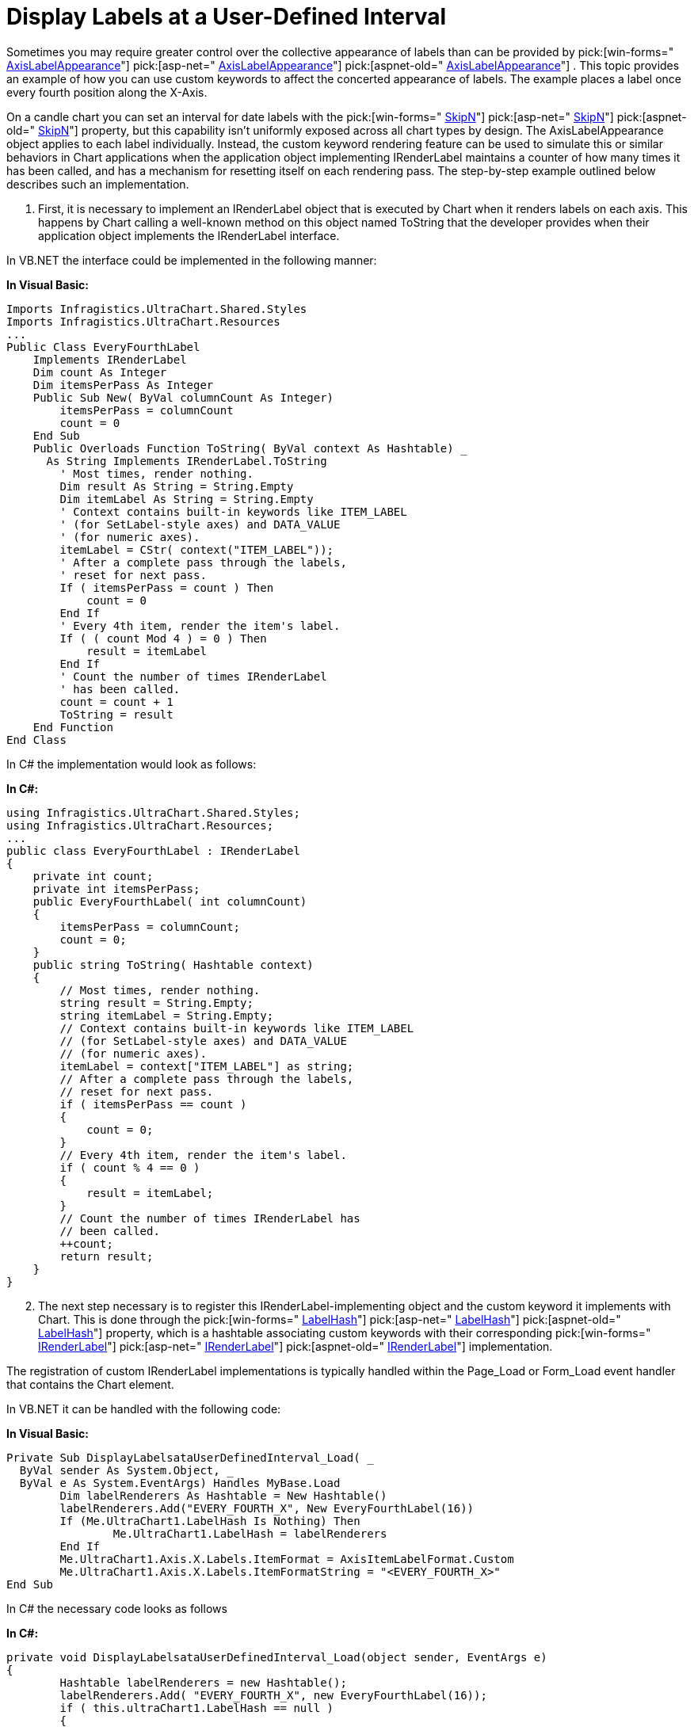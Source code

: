 ﻿////

|metadata|
{
    "name": "chart-display-labels-at-user-defined-interval",
    "controlName": ["{WawChartName}"],
    "tags": [],
    "guid": "{948158C9-7E48-47E3-AFB7-34AAF45767AA}",  
    "buildFlags": [],
    "createdOn": "0001-01-01T00:00:00Z"
}
|metadata|
////

= Display Labels at a User-Defined Interval

Sometimes you may require greater control over the collective appearance of labels than can be provided by  pick:[win-forms=" link:infragistics4.win.ultrawinchart.v{ProductVersion}~infragistics.ultrachart.resources.appearance.axislabelappearance.html[AxisLabelAppearance]"]  pick:[asp-net=" link:infragistics4.webui.ultrawebchart.v{ProductVersion}~infragistics.ultrachart.resources.appearance.axislabelappearance.html[AxisLabelAppearance]"]  pick:[aspnet-old=" link:infragistics4.webui.ultrawebchart.v{ProductVersion}~infragistics.ultrachart.resources.appearance.axislabelappearance.html[AxisLabelAppearance]"] . This topic provides an example of how you can use custom keywords to affect the concerted appearance of labels. The example places a label once every fourth position along the X-Axis.

On a candle chart you can set an interval for date labels with the  pick:[win-forms=" link:infragistics4.win.ultrawinchart.v{ProductVersion}~infragistics.ultrachart.resources.appearance.candlechartappearance~skipn.html[SkipN]"]  pick:[asp-net=" link:infragistics4.webui.ultrawebchart.v{ProductVersion}~infragistics.ultrachart.resources.appearance.candlechartappearance~skipn.html[SkipN]"]  pick:[aspnet-old=" link:infragistics4.webui.ultrawebchart.v{ProductVersion}~infragistics.ultrachart.resources.appearance.candlechartappearance~skipn.html[SkipN]"]  property, but this capability isn't uniformly exposed across all chart types by design. The AxisLabelAppearance object applies to each label individually. Instead, the custom keyword rendering feature can be used to simulate this or similar behaviors in Chart applications when the application object implementing IRenderLabel maintains a counter of how many times it has been called, and has a mechanism for resetting itself on each rendering pass. The step-by-step example outlined below describes such an implementation.

[start=1]
. First, it is necessary to implement an IRenderLabel object that is executed by Chart when it renders labels on each axis. This happens by Chart calling a well-known method on this object named ToString that the developer provides when their application object implements the IRenderLabel interface.

In VB.NET the interface could be implemented in the following manner:

*In Visual Basic:*

----
Imports Infragistics.UltraChart.Shared.Styles
Imports Infragistics.UltraChart.Resources
...
Public Class EveryFourthLabel
    Implements IRenderLabel
    Dim count As Integer
    Dim itemsPerPass As Integer
    Public Sub New( ByVal columnCount As Integer)
        itemsPerPass = columnCount
        count = 0
    End Sub
    Public Overloads Function ToString( ByVal context As Hashtable) _
      As String Implements IRenderLabel.ToString
        ' Most times, render nothing.
        Dim result As String = String.Empty
        Dim itemLabel As String = String.Empty
        ' Context contains built-in keywords like ITEM_LABEL
        ' (for SetLabel-style axes) and DATA_VALUE 
        ' (for numeric axes).
        itemLabel = CStr( context("ITEM_LABEL"));
        ' After a complete pass through the labels,
        ' reset for next pass.
        If ( itemsPerPass = count ) Then
            count = 0
        End If
        ' Every 4th item, render the item's label.
        If ( ( count Mod 4 ) = 0 ) Then
            result = itemLabel
        End If
        ' Count the number of times IRenderLabel 
        ' has been called.
        count = count + 1
        ToString = result
    End Function
End Class
----

In C# the implementation would look as follows:

*In C#:*

----
using Infragistics.UltraChart.Shared.Styles;
using Infragistics.UltraChart.Resources;
...
public class EveryFourthLabel : IRenderLabel
{
    private int count;
    private int itemsPerPass;
    public EveryFourthLabel( int columnCount)
    {
        itemsPerPass = columnCount;
        count = 0;
    }
    public string ToString( Hashtable context)
    {
        // Most times, render nothing.
        string result = String.Empty;
        string itemLabel = String.Empty;
        // Context contains built-in keywords like ITEM_LABEL
        // (for SetLabel-style axes) and DATA_VALUE 
        // (for numeric axes).
        itemLabel = context["ITEM_LABEL"] as string;
        // After a complete pass through the labels,
        // reset for next pass.
        if ( itemsPerPass == count )
        {
            count = 0;
        }
        // Every 4th item, render the item's label.
        if ( count % 4 == 0 )
        {
            result = itemLabel;
        }
        // Count the number of times IRenderLabel has
        // been called.
        ++count;
        return result;
    }
}
----

[start=2]
. The next step necessary is to register this IRenderLabel-implementing object and the custom keyword it implements with Chart. This is done through the  pick:[win-forms=" link:infragistics4.win.ultrawinchart.v{ProductVersion}~infragistics.win.ultrawinchart.ultrachart~labelhash.html[LabelHash]"]  pick:[asp-net=" link:infragistics4.webui.ultrawebchart.v{ProductVersion}~infragistics.webui.ultrawebchart.ultrachart~labelhash.html[LabelHash]"]  pick:[aspnet-old=" link:infragistics4.webui.ultrawebchart.v{ProductVersion}~infragistics.webui.ultrawebchart.ultrachart~labelhash.html[LabelHash]"]  property, which is a hashtable associating custom keywords with their corresponding  pick:[win-forms=" link:infragistics4.win.ultrawinchart.v{ProductVersion}~infragistics.ultrachart.resources.irenderlabel.html[IRenderLabel]"]  pick:[asp-net=" link:infragistics4.webui.ultrawebchart.v{ProductVersion}~infragistics.ultrachart.resources.irenderlabel.html[IRenderLabel]"]  pick:[aspnet-old=" link:infragistics4.webui.ultrawebchart.v{ProductVersion}~infragistics.ultrachart.resources.irenderlabel.html[IRenderLabel]"]  implementation.

The registration of custom IRenderLabel implementations is typically handled within the Page_Load or Form_Load event handler that contains the Chart element.

In VB.NET it can be handled with the following code:

*In Visual Basic:*

----
Private Sub DisplayLabelsataUserDefinedInterval_Load( _
  ByVal sender As System.Object, _
  ByVal e As System.EventArgs) Handles MyBase.Load
	Dim labelRenderers As Hashtable = New Hashtable()
	labelRenderers.Add("EVERY_FOURTH_X", New EveryFourthLabel(16))
	If (Me.UltraChart1.LabelHash Is Nothing) Then
		Me.UltraChart1.LabelHash = labelRenderers
	End If
	Me.UltraChart1.Axis.X.Labels.ItemFormat = AxisItemLabelFormat.Custom
	Me.UltraChart1.Axis.X.Labels.ItemFormatString = "<EVERY_FOURTH_X>"
End Sub
----

In C# the necessary code looks as follows

*In C#:*

----
private void DisplayLabelsataUserDefinedInterval_Load(object sender, EventArgs e)
{
	Hashtable labelRenderers = new Hashtable();
	labelRenderers.Add( "EVERY_FOURTH_X", new EveryFourthLabel(16));
	if ( this.ultraChart1.LabelHash == null )
	{
		this.ultraChart1.LabelHash = labelRenderers;
	}
	this.ultraChart1.Axis.X.Labels.ItemFormat = AxisItemLabelFormat.Custom;
	this.ultraChart1.Axis.X.Labels.ItemFormatString = "<EVERY_FOURTH_X>";
}
----

Observe that the EveryFourthLabel constructor takes a column count. This should correspond to the number of item labels normally rendered along the x-axis, and is used within the definition of ToString() in EveryFourthLabel to identify when to reset the counter. This technique can be applied to multiple axes, provided that a separate keyword and instance of an IRenderLabel-implementing object (with it's own counter) is created and used.